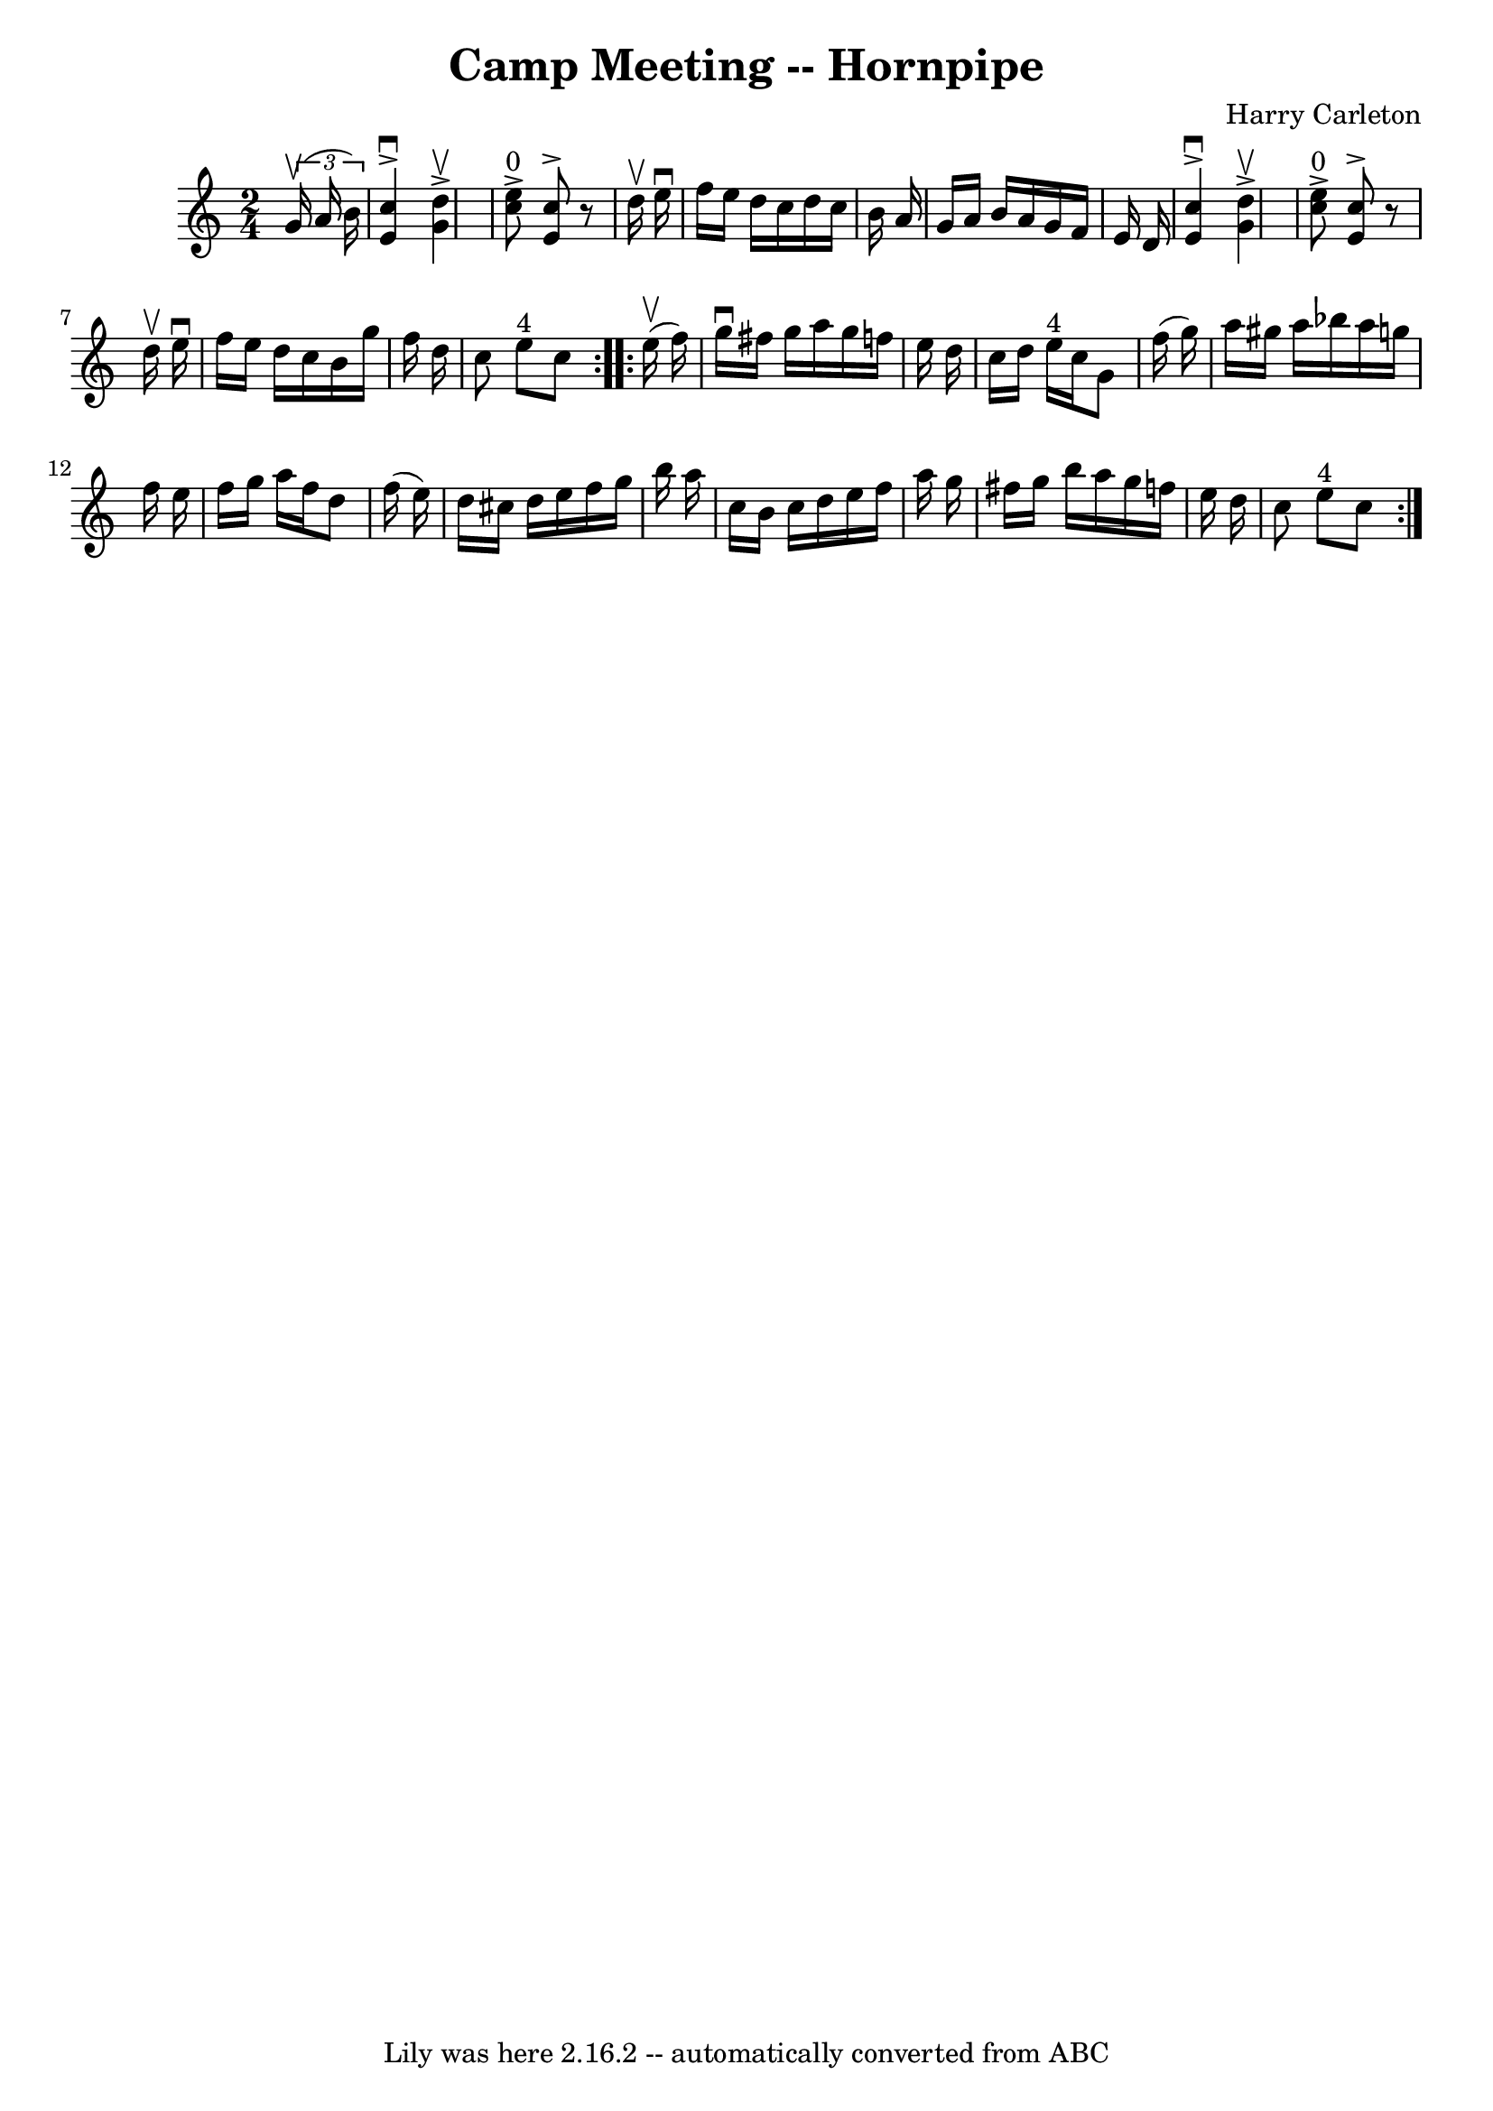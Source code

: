 \version "2.7.40"
\header {
	book = "Cole's 1000 Fiddle Tunes"
	composer = "Harry Carleton"
	crossRefNumber = "1"
	footnotes = ""
	tagline = "Lily was here 2.16.2 -- automatically converted from ABC"
	title = "Camp Meeting -- Hornpipe"
}
voicedefault =  {
\set Score.defaultBarType = "empty"

\repeat volta 2 {
\time 2/4 \key c \major   \times 2/3 {   g'16 (^\upbow   a'16    b'16  -) } 
\bar "|"   <<   c''4 ^\downbow^\accent   e'4   >> <<   d''4 ^\upbow^\accent   
g'4   >> \bar "|"   <<   c''8 ^"0"^\accent   e''8   >> <<   c''8 ^\accent   e'8 
  >>   r8 d''16 ^\upbow   e''16 ^\downbow \bar "|"     f''16    e''16    d''16  
  c''16    d''16    c''16    b'16    a'16  \bar "|"   g'16    a'16    b'16    
a'16    g'16    f'16    e'16    d'16  \bar "|"     <<   c''4 ^\downbow^\accent  
 e'4   >> <<   d''4 ^\upbow^\accent   g'4   >> \bar "|"   <<   c''8 
^"0"^\accent   e''8   >> <<   c''8 ^\accent   e'8   >>   r8 d''16 ^\upbow   
e''16 ^\downbow \bar "|"     f''16    e''16    d''16    c''16    b'16    g''16  
  f''16    d''16  \bar "|"   c''8    e''8 ^"4"   c''8  }     \repeat volta 2 {  
   e''16 (^\upbow   f''16  -) \bar "|"   g''16 ^\downbow   fis''16    g''16    
a''16    g''16    f''!16    e''16    d''16  \bar "|"   c''16    d''16    e''16 
^"4"   c''16    g'8    f''16 (   g''16  -) \bar "|"   a''16    gis''16    a''16 
   bes''16    a''16    g''!16    f''16    e''16  \bar "|"   f''16    g''16    
a''16    f''16    d''8    f''16 (   e''16  -) \bar "|"     d''16    cis''16    
d''16    e''16    f''16    g''16    b''16    a''16  \bar "|"   c''16    b'16    
c''16    d''16    e''16    f''16    a''16    g''16  \bar "|"   fis''16    g''16 
   b''16    a''16    g''16    f''!16    e''16    d''16  \bar "|"   c''8    e''8 
^"4"   c''8  }   
}

\score{
    <<

	\context Staff="default"
	{
	    \voicedefault 
	}

    >>
	\layout {
	}
	\midi {}
}
